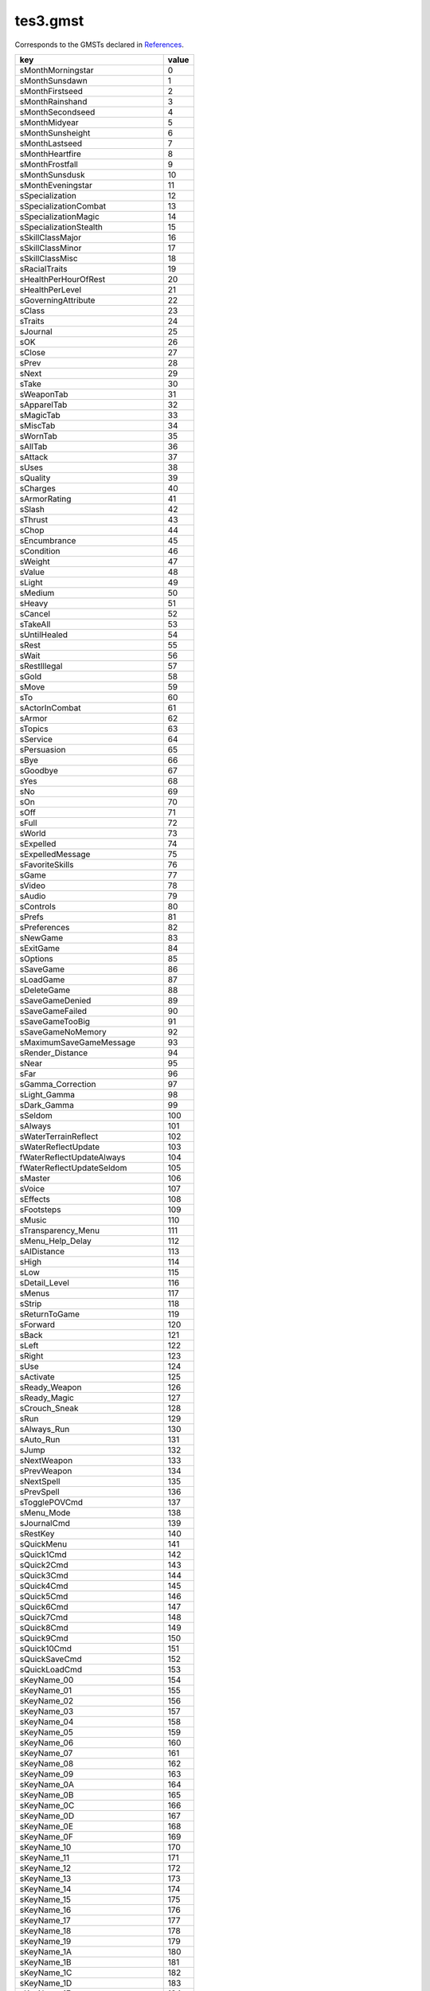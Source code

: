 tes3.gmst
====================================================================================================

Corresponds to the GMSTs declared in `References`_.

================================ =====
key                              value
================================ =====
sMonthMorningstar                0   
sMonthSunsdawn                   1   
sMonthFirstseed                  2   
sMonthRainshand                  3   
sMonthSecondseed                 4   
sMonthMidyear                    5   
sMonthSunsheight                 6   
sMonthLastseed                   7   
sMonthHeartfire                  8   
sMonthFrostfall                  9   
sMonthSunsdusk                   10  
sMonthEveningstar                11  
sSpecialization                  12  
sSpecializationCombat            13  
sSpecializationMagic             14  
sSpecializationStealth           15  
sSkillClassMajor                 16  
sSkillClassMinor                 17  
sSkillClassMisc                  18  
sRacialTraits                    19  
sHealthPerHourOfRest             20  
sHealthPerLevel                  21  
sGoverningAttribute              22  
sClass                           23  
sTraits                          24  
sJournal                         25  
sOK                              26  
sClose                           27  
sPrev                            28  
sNext                            29  
sTake                            30  
sWeaponTab                       31  
sApparelTab                      32  
sMagicTab                        33  
sMiscTab                         34  
sWornTab                         35  
sAllTab                          36  
sAttack                          37  
sUses                            38  
sQuality                         39  
sCharges                         40  
sArmorRating                     41  
sSlash                           42  
sThrust                          43  
sChop                            44  
sEncumbrance                     45  
sCondition                       46  
sWeight                          47  
sValue                           48  
sLight                           49  
sMedium                          50  
sHeavy                           51  
sCancel                          52  
sTakeAll                         53  
sUntilHealed                     54  
sRest                            55  
sWait                            56  
sRestIllegal                     57  
sGold                            58  
sMove                            59  
sTo                              60  
sActorInCombat                   61  
sArmor                           62  
sTopics                          63  
sService                         64  
sPersuasion                      65  
sBye                             66  
sGoodbye                         67  
sYes                             68  
sNo                              69  
sOn                              70  
sOff                             71  
sFull                            72  
sWorld                           73  
sExpelled                        74  
sExpelledMessage                 75  
sFavoriteSkills                  76  
sGame                            77  
sVideo                           78  
sAudio                           79  
sControls                        80  
sPrefs                           81  
sPreferences                     82  
sNewGame                         83  
sExitGame                        84  
sOptions                         85  
sSaveGame                        86  
sLoadGame                        87  
sDeleteGame                      88  
sSaveGameDenied                  89  
sSaveGameFailed                  90  
sSaveGameTooBig                  91  
sSaveGameNoMemory                92  
sMaximumSaveGameMessage          93  
sRender_Distance                 94  
sNear                            95  
sFar                             96  
sGamma_Correction                97  
sLight_Gamma                     98  
sDark_Gamma                      99  
sSeldom                          100 
sAlways                          101 
sWaterTerrainReflect             102 
sWaterReflectUpdate              103 
fWaterReflectUpdateAlways        104 
fWaterReflectUpdateSeldom        105 
sMaster                          106 
sVoice                           107 
sEffects                         108 
sFootsteps                       109 
sMusic                           110 
sTransparency_Menu               111 
sMenu_Help_Delay                 112 
sAIDistance                      113 
sHigh                            114 
sLow                             115 
sDetail_Level                    116 
sMenus                           117 
sStrip                           118 
sReturnToGame                    119 
sForward                         120 
sBack                            121 
sLeft                            122 
sRight                           123 
sUse                             124 
sActivate                        125 
sReady_Weapon                    126 
sReady_Magic                     127 
sCrouch_Sneak                    128 
sRun                             129 
sAlways_Run                      130 
sAuto_Run                        131 
sJump                            132 
sNextWeapon                      133 
sPrevWeapon                      134 
sNextSpell                       135 
sPrevSpell                       136 
sTogglePOVCmd                    137 
sMenu_Mode                       138 
sJournalCmd                      139 
sRestKey                         140 
sQuickMenu                       141 
sQuick1Cmd                       142 
sQuick2Cmd                       143 
sQuick3Cmd                       144 
sQuick4Cmd                       145 
sQuick5Cmd                       146 
sQuick6Cmd                       147 
sQuick7Cmd                       148 
sQuick8Cmd                       149 
sQuick9Cmd                       150 
sQuick10Cmd                      151 
sQuickSaveCmd                    152 
sQuickLoadCmd                    153 
sKeyName_00                      154 
sKeyName_01                      155 
sKeyName_02                      156 
sKeyName_03                      157 
sKeyName_04                      158 
sKeyName_05                      159 
sKeyName_06                      160 
sKeyName_07                      161 
sKeyName_08                      162 
sKeyName_09                      163 
sKeyName_0A                      164 
sKeyName_0B                      165 
sKeyName_0C                      166 
sKeyName_0D                      167 
sKeyName_0E                      168 
sKeyName_0F                      169 
sKeyName_10                      170 
sKeyName_11                      171 
sKeyName_12                      172 
sKeyName_13                      173 
sKeyName_14                      174 
sKeyName_15                      175 
sKeyName_16                      176 
sKeyName_17                      177 
sKeyName_18                      178 
sKeyName_19                      179 
sKeyName_1A                      180 
sKeyName_1B                      181 
sKeyName_1C                      182 
sKeyName_1D                      183 
sKeyName_1E                      184 
sKeyName_1F                      185 
sKeyName_20                      186 
sKeyName_21                      187 
sKeyName_22                      188 
sKeyName_23                      189 
sKeyName_24                      190 
sKeyName_25                      191 
sKeyName_26                      192 
sKeyName_27                      193 
sKeyName_28                      194 
sKeyName_29                      195 
sKeyName_2A                      196 
sKeyName_2B                      197 
sKeyName_2C                      198 
sKeyName_2D                      199 
sKeyName_2E                      200 
sKeyName_2F                      201 
sKeyName_30                      202 
sKeyName_31                      203 
sKeyName_32                      204 
sKeyName_33                      205 
sKeyName_34                      206 
sKeyName_35                      207 
sKeyName_36                      208 
sKeyName_37                      209 
sKeyName_38                      210 
sKeyName_39                      211 
sKeyName_3A                      212 
sKeyName_3B                      213 
sKeyName_3C                      214 
sKeyName_3D                      215 
sKeyName_3E                      216 
sKeyName_3F                      217 
sKeyName_40                      218 
sKeyName_41                      219 
sKeyName_42                      220 
sKeyName_43                      221 
sKeyName_44                      222 
sKeyName_45                      223 
sKeyName_46                      224 
sKeyName_47                      225 
sKeyName_48                      226 
sKeyName_49                      227 
sKeyName_4A                      228 
sKeyName_4B                      229 
sKeyName_4C                      230 
sKeyName_4D                      231 
sKeyName_4E                      232 
sKeyName_4F                      233 
sKeyName_50                      234 
sKeyName_51                      235 
sKeyName_52                      236 
sKeyName_53                      237 
sKeyName_54                      238 
sKeyName_55                      239 
sKeyName_56                      240 
sKeyName_57                      241 
sKeyName_58                      242 
sKeyName_59                      243 
sKeyName_5A                      244 
sKeyName_5B                      245 
sKeyName_5C                      246 
sKeyName_5D                      247 
sKeyName_5E                      248 
sKeyName_5F                      249 
sKeyName_60                      250 
sKeyName_61                      251 
sKeyName_62                      252 
sKeyName_63                      253 
sKeyName_64                      254 
sKeyName_65                      255 
sKeyName_66                      256 
sKeyName_67                      257 
sKeyName_68                      258 
sKeyName_69                      259 
sKeyName_6A                      260 
sKeyName_6B                      261 
sKeyName_6C                      262 
sKeyName_6D                      263 
sKeyName_6E                      264 
sKeyName_6F                      265 
sKeyName_70                      266 
sKeyName_71                      267 
sKeyName_72                      268 
sKeyName_73                      269 
sKeyName_74                      270 
sKeyName_75                      271 
sKeyName_76                      272 
sKeyName_77                      273 
sKeyName_78                      274 
sKeyName_79                      275 
sKeyName_7A                      276 
sKeyName_7B                      277 
sKeyName_7C                      278 
sKeyName_7D                      279 
sKeyName_7E                      280 
sKeyName_7F                      281 
sKeyName_80                      282 
sKeyName_81                      283 
sKeyName_82                      284 
sKeyName_83                      285 
sKeyName_84                      286 
sKeyName_85                      287 
sKeyName_86                      288 
sKeyName_87                      289 
sKeyName_88                      290 
sKeyName_89                      291 
sKeyName_8A                      292 
sKeyName_8B                      293 
sKeyName_8C                      294 
sKeyName_8D                      295 
sKeyName_8E                      296 
sKeyName_8F                      297 
sKeyName_90                      298 
sKeyName_91                      299 
sKeyName_92                      300 
sKeyName_93                      301 
sKeyName_94                      302 
sKeyName_95                      303 
sKeyName_96                      304 
sKeyName_97                      305 
sKeyName_98                      306 
sKeyName_99                      307 
sKeyName_9A                      308 
sKeyName_9B                      309 
sKeyName_9C                      310 
sKeyName_9D                      311 
sKeyName_9E                      312 
sKeyName_9F                      313 
sKeyName_A0                      314 
sKeyName_A1                      315 
sKeyName_A2                      316 
sKeyName_A3                      317 
sKeyName_A4                      318 
sKeyName_A5                      319 
sKeyName_A6                      320 
sKeyName_A7                      321 
sKeyName_A8                      322 
sKeyName_A9                      323 
sKeyName_AA                      324 
sKeyName_AB                      325 
sKeyName_AC                      326 
sKeyName_AD                      327 
sKeyName_AE                      328 
sKeyName_AF                      329 
sKeyName_B0                      330 
sKeyName_B1                      331 
sKeyName_B2                      332 
sKeyName_B3                      333 
sKeyName_B4                      334 
sKeyName_B5                      335 
sKeyName_B6                      336 
sKeyName_B7                      337 
sKeyName_B8                      338 
sKeyName_B9                      339 
sKeyName_BA                      340 
sKeyName_BB                      341 
sKeyName_BC                      342 
sKeyName_BD                      343 
sKeyName_BE                      344 
sKeyName_BF                      345 
sKeyName_C0                      346 
sKeyName_C1                      347 
sKeyName_C2                      348 
sKeyName_C3                      349 
sKeyName_C4                      350 
sKeyName_C5                      351 
sKeyName_C6                      352 
sKeyName_C7                      353 
sKeyName_C8                      354 
sKeyName_C9                      355 
sKeyName_CA                      356 
sKeyName_CB                      357 
sKeyName_CC                      358 
sKeyName_CD                      359 
sKeyName_CE                      360 
sKeyName_CF                      361 
sKeyName_D0                      362 
sKeyName_D1                      363 
sKeyName_D2                      364 
sKeyName_D3                      365 
sKeyName_D4                      366 
sKeyName_D5                      367 
sKeyName_D6                      368 
sKeyName_D7                      369 
sKeyName_D8                      370 
sKeyName_D9                      371 
sKeyName_DA                      372 
sKeyName_DB                      373 
sKeyName_DC                      374 
sKeyName_DD                      375 
sKeyName_DE                      376 
sKeyName_DF                      377 
sKeyName_E0                      378 
sKeyName_E1                      379 
sKeyName_E2                      380 
sKeyName_E3                      381 
sKeyName_E4                      382 
sKeyName_E5                      383 
sKeyName_E6                      384 
sKeyName_E7                      385 
sKeyName_E8                      386 
sKeyName_E9                      387 
sKeyName_EA                      388 
sKeyName_EB                      389 
sKeyName_EC                      390 
sKeyName_ED                      391 
sKeyName_EE                      392 
sKeyName_EF                      393 
sKeyName_F0                      394 
sKeyName_F1                      395 
sKeyName_F2                      396 
sKeyName_F3                      397 
sKeyName_F4                      398 
sKeyName_F5                      399 
sKeyName_F6                      400 
sKeyName_F7                      401 
sKeyName_F8                      402 
sKeyName_F9                      403 
sKeyName_FA                      404 
sKeyName_FB                      405 
sKeyName_FC                      406 
sKeyName_FD                      407 
sKeyName_FE                      408 
sKeyName_FF                      409 
sForwardXbox                     410 
sBackXbox                        411 
sSlideLeftXbox                   412 
sSlideRightXbox                  413 
sMenuModeXbox                    414 
sActivateXbox                    415 
sUseXbox                         416 
sReadyItemXbox                   417 
sReadyMagicXbox                  418 
sCrouchXbox                      419 
sRunXbox                         420 
sToggleRunXbox                   421 
sJumpXbox                        422 
sTogglePOVXbox                   423 
sMenuNextXbox                    424 
sMenuPrevXbox                    425 
sJournalXbox                     426 
sQuick4Xbox                      427 
sQuick5Xbox                      428 
sQuick6Xbox                      429 
sQuick7Xbox                      430 
sQuick8Xbox                      431 
sQuick9Xbox                      432 
sQuick0Xbox                      433 
sOptionsMenuXbox                 434 
sSystemMenuXbox                  435 
sRestMenuXbox                    436 
sQuickSaveXbox                   437 
sQuickLoadXbox                   438 
sMoveUpXbox                      439 
sMoveDownXbox                    440 
sLookUpXbox                      441 
sLookDownXbox                    442 
sTurnLeftXbox                    443 
sTurnRightXbox                   444 
sNextWeaponXbox                  445 
sPrevWeaponXbox                  446 
sNextSpellXbox                   447 
sPrevSpellXbox                   448 
sDialogText1Xbox                 449 
sDialogText2Xbox                 450 
sDialogText3Xbox                 451 
sQuick_Save                      452 
sShadowText                      453 
sLockSuccess                     454 
sLockFail                        455 
sLockImpossible                  456 
sTrapSuccess                     457 
sTrapFail                        458 
sTrapImpossible                  459 
sTrapped                         460 
sLockLevel                       461 
sKeyUsed                         462 
sUnlocked                        463 
fRepairMult                      464 
fRepairAmountMult                465 
fSpellValueMult                  466 
fSpellMakingValueMult            467 
fEnchantmentValueMult            468 
fTravelMult                      469 
fTravelTimeMult                  470 
fMagesGuildTravel                471 
sBarter                          472 
sRepair                          473 
sSpells                          474 
sTraining                        475 
sTravel                          476 
sSpellmaking                     477 
sEnchanting                      478 
sJoystickNotFound                479 
sJournalEntry                    480 
sDay                             481 
sCreate                          482 
sIngredients                     483 
sApparatus                       484 
sCreatedEffects                  485 
sOnetypeEffectMessage            486 
sName                            487 
sNameTitle                       488 
sSelect                          489 
sBuy                             490 
sInfo                            491 
sMagicEffects                    492 
sOnce                            493 
sCostCharge                      494 
sCostChance                      495 
sAttributesMenu1                 496 
sBirthsignmenu1                  497 
sBirthsignmenu2                  498 
sChooseClassMenu1                499 
sChooseClassMenu2                500 
sChooseClassMenu3                501 
sChooseClassMenu4                502 
sCreateClassMenuWarning          503 
sClassChoiceMenu1                504 
sClassChoiceMenu2                505 
sClassChoiceMenu3                506 
sNotifyMessage1                  507 
sNotifyMessage2                  508 
sNotifyMessage3                  509 
sNotifyMessage4                  510 
sNotifyMessage4XBOX              511 
sNotifyMessage5                  512 
sNotifyMessage6                  513 
sNotifyMessage6a                 514 
sNotifyMessage7                  515 
sNotifyMessage8                  516 
sNotifyMessage9                  517 
sNotifyMessage10                 518 
sNotifyMessage11                 519 
sNotifyMessage12                 520 
sNotifyMessage13                 521 
sNotifyMessage14                 522 
sNotifyMessage15                 523 
sNotifyMessage16                 524 
sNotifyMessage16_a               525 
sNotifyMessage17                 526 
sNotifyMessage18                 527 
sNotifyMessage19                 528 
sNotifyMessage20                 529 
sNotifyMessage21                 530 
sNotifyMessage22                 531 
sNotifyMessage23                 532 
sNotifyMessage24                 533 
sNotifyMessage25                 534 
sNotifyMessage26                 535 
sNotifyMessage27                 536 
sNotifyMessage28                 537 
sNotifyMessage29                 538 
sNotifyMessage30                 539 
sNotifyMessage31                 540 
sNotifyMessage32                 541 
sNotifyMessage33                 542 
sNotifyMessage34                 543 
sNotifyMessage35                 544 
sNotifyMessage36                 545 
sNotifyMessage37                 546 
sNotifyMessage38                 547 
sNotifyMessage39                 548 
sNotifyMessage40                 549 
sNotifyMessage41                 550 
sNotifyMessage42                 551 
sNotifyMessage43                 552 
sNotifyMessage44                 553 
sNotifyMessage45                 554 
sNotifyMessage46                 555 
sNotifyMessage47                 556 
sNotifyMessage48                 557 
sNotifyMessage49                 558 
sNotifyMessage50                 559 
sNotifyMessage51                 560 
sNotifyMessage52                 561 
sNotifyMessage53                 562 
sNotifyMessage54                 563 
sNotifyMessage55                 564 
sNotifyMessage56                 565 
sNotifyMessage57                 566 
sNotifyMessage58                 567 
sNotifyMessage59                 568 
sNotifyMessage60                 569 
sNotifyMessage61                 570 
sNotifyMessage62                 571 
sNotifyMessage63                 572 
sNotifyMessage64                 573 
sNotifyMessage65                 574 
sNotifyMessage66                 575 
sNotifyMessage67                 576 
sTeleportDisabled                577 
sLevitateDisabled                578 
sInPrisonTitle                   579 
sInfoRefusal                     580 
sAdmireSuccess                   581 
sAdmireFail                      582 
sIntimidateSuccess               583 
sIntimidateFail                  584 
sTauntSuccess                    585 
sTauntFail                       586 
sServiceRefusal                  587 
sBribeSuccess                    588 
sBribeFail                       589 
sWerewolfRefusal                 590 
sWerewolfPopup                   591 
sWerewolfRestMessage             592 
sWerewolfAlarmMessage            593 
sBookSkillMessage                594 
sLoadingMessage1                 595 
sLoadingMessage2                 596 
sLoadingMessage3                 597 
sLoadingMessage4                 598 
sLoadingMessage5                 599 
sLoadingMessage9                 600 
sLoadingMessage14                601 
sLoadingMessage15                602 
sInvalidSaveGameMsg              603 
sInvalidSaveGameMsgXBOX          604 
sLoadingErrorsMsg                605 
sMissingMastersMsg               606 
sChangedMastersMsg               607 
sMastPlugMismatchMsg             608 
sGeneralMastPlugMismatchMsg      609 
sLoadLastSaveMsg                 610 
sMessage1                        611 
sMessage2                        612 
sMessage3                        613 
sMessage4                        614 
sMessage5                        615 
sMessageQuestionAnswer1          616 
sMessageQuestionAnswer2          617 
sMessageQuestionAnswer3          618 
sBarterDialog1                   619 
sBarterDialog2                   620 
sBarterDialog3                   621 
sBarterDialog4                   622 
sBarterDialog5                   623 
sBarterDialog6                   624 
sBarterDialog7                   625 
sBarterDialog8                   626 
sBarterDialog9                   627 
sBarterDialog10                  628 
sBarterDialog11                  629 
sBarterDialog12                  630 
sInventoryMessage1               631 
sInventoryMessage2               632 
sInventoryMessage3               633 
sInventoryMessage4               634 
sInventoryMessage5               635 
sContentsMessage1                636 
sContentsMessage2                637 
sContentsMessage3                638 
sAttributeListTitle              639 
sConsoleTitle                    640 
sCreateClassMenu1                641 
sCreateClassMenu2                642 
sCreateClassMenu3                643 
sCreateClassMenuHelp1            644 
sCreateClassMenuHelp2            645 
sControlsMenu1                   646 
sControlsMenu2                   647 
sControlsMenu3                   648 
sControlsMenu4                   649 
sControlsMenu5                   650 
sControlsMenu6                   651 
sGameWithoutLauncherXbox         652 
sDialogMenu1                     653 
sEnchantmentMenu1                654 
sEnchantmentMenu2                655 
sEnchantmentMenu3                656 
sEnchantmentMenu4                657 
sEnchantmentMenu5                658 
sEnchantmentMenu6                659 
sEnchantmentMenu7                660 
sEnchantmentMenu8                661 
sEnchantmentMenu9                662 
sEnchantmentMenu10               663 
sEnchantmentMenu11               664 
sEnchantmentMenu12               665 
sEnchantmentHelp1                666 
sEnchantmentHelp2                667 
sEnchantmentHelp3                668 
sEnchantmentHelp4                669 
sEnchantmentHelp5                670 
sEnchantmentHelp6                671 
sEnchantmentHelp7                672 
sEnchantmentHelp8                673 
sEnchantmentHelp9                674 
sEnchantmentHelp10               675 
sInputMenu1                      676 
sInventoryMenu1                  677 
sLevelUpMenu1                    678 
sLevelUpMenu2                    679 
sLevelUpMenu3                    680 
sLevelUpMenu4                    681 
sLevelUpMsg                      682 
sLevelUp                         683 
sRange                           684 
sArea                            685 
sMagnitude                       686 
sDuration                        687 
sDrain                           688 
sAbsorb                          689 
sFortify                         690 
sRestore                         691 
sDamage                          692 
spoint                           693 
spoints                          694 
spercent                         695 
sfor                             696 
ssecond                          697 
sseconds                         698 
sin                              699 
sfootarea                        700 
sfeet                            701 
sXTimes                          702 
sXTimesINT                       703 
sonword                          704 
sNone                            705 
sDone                            706 
sStartCell                       707 
sStartError                      708 
sStartCellError                  709 
sAdmire                          710 
sIntimidate                      711 
sTaunt                           712 
sBribe                           715 
sPersuasionMenuTitle             716 
sFast                            717 
sSlow                            718 
sBestAttack                      719 
sSubtitles                       720 
sMouseFlip                       721 
sCursorOff                       722 
sEnableJoystick                  723 
sXStrafe                         724 
sStrafe                          725 
sTurn                            726 
sMouseWheelUpShort               727 
sMouseWheelDownShort             728 
sMouse                           729 
sJoystickShort                   730 
sJoystickHatShort                731 
sPickUp                          732 
sItemName                        733 
sNoName                          734 
sItem                            735 
sRaceMenu1                       736 
sRaceMenu2                       737 
sRaceMenu3                       738 
sRaceMenu4                       739 
sRaceMenu5                       740 
sRaceMenu6                       741 
sRaceMenu7                       742 
sRestMenu1                       743 
sRestMenu2                       744 
sRestMenu3                       745 
sRestMenu4                       746 
fRestMagicMult                   747 
sSaveMenu1                       748 
sServiceRepairTitle              749 
sServiceTravelTitle              750 
sServiceTrainingTitle            751 
sServiceTrainingWords            752 
sServiceSpellsTitle              753 
sSkillsMenu1                     754 
sBonusSkillTitle                 755 
sSpecializationMenu1             756 
sSpellmakingMenuTitle            757 
sSpellmakingMenu1                758 
sSpellmakingHelp1                759 
sSpellmakingHelp2                760 
sSpellmakingHelp3                761 
sSpellmakingHelp4                762 
sSpellmakingHelp5                763 
sSpellmakingHelp6                764 
sKilledEssential                 765 
sCrimeMessage                    766 
sPotionSuccess                   767 
sMagicItem                       768 
sMagnitudeDes                    769 
sAreaDes                         770 
sDurationDes                     771 
sRangeDes                        772 
sCrimeHelp                       773 
sSoulGem                         774 
sCastCost                        775 
sTravelServiceTitle              776 
sSpellServiceTitle               777 
sRepairServiceTitle              778 
sTrainingServiceTitle            779 
sMortar                          780 
sCalcinator                      781 
sAlembic                         782 
sRetort                          783 
sQuestionMark                    784 
s3dAudio                         785 
s3dHardware                      786 
s3dSoftware                      787 
sYourGold                        788 
sSellerGold                      789 
sMaxSale                         790 
sTotalCost                       791 
sTotalSold                       792 
sOffer                           793 
sLess                            794 
sMore                            795 
sInventory                       796 
sBookPageOne                     797 
sBookPageTwo                     798 
sDisposeofCorpse                 799 
sCaughtStealingMessage           800 
sUserDefinedClass                801 
sAsk                             802 
sEnchantItems                    803 
sSoulGemsWithSouls               804 
sDoYouWantTo                     805 
sRechargeEnchantment             806 
sMake                            807 
sSell                            808 
sEquip                           809 
sDrop                            810 
sContainer                       811 
sStats                           812 
sMap                             813 
sCenter                          814 
sSaveMenuHelp01                  815 
sSaveMenuHelp02                  816 
sSaveMenuHelp03                  817 
sSaveMenuHelp04                  818 
sSaveMenuHelp05                  819 
sSaveMenuHelp06                  820 
sDeleteNote                      821 
sEditNote                        822 
sBlocks                          823 
sFileSize                        824 
sSave                            825 
sDeleteSpell                     826 
sQuestionDeleteSpell             827 
sDeleteSpellError                828 
sLocal                           829 
sLoadFailedMessage               830 
sShadows                         831 
sControlerVibration              832 
sQuanityMenuMessage01            833 
sQuanityMenuMessage02            834 
sSex                             835 
sHair                            836 
sFace                            837 
sRepairFailed                    838 
sRepairSuccess                   839 
sHeal                            840 
sgp                              841 
sSetValueMessage01               842 
sDelete                          843 
sVideoWarning                    844 
sResChangeWarning                845 
sShift                           846 
sBackspace                       847 
sCustomClassName                 848 
sSpace                           849 
sInventorySelectNoItems          850 
sInventorySelectNoSoul           851 
sInventorySelectNoIngredients    852 
sDisposeCorpseFail               853 
sQuickMenuTitle                  854 
sQuickMenuInstruc                855 
sQuickMenu1                      856 
sQuickMenu2                      857 
sQuickMenu3                      858 
sQuickMenu4                      859 
sQuickMenu5                      860 
sQuickMenu6                      861 
sMagicSelectTitle                862 
sNextRank                        863 
sNeedOneSkill                    864 
sNeedTwoSkills                   865 
sand                             866 
sOneHanded                       867 
sTwoHanded                       868 
sType                            869 
sAt                              870 
sUnequip                         871 
sScrolldown                      872 
sScrollup                        873 
sSleepInterrupt                  874 
sSoultrapSuccess                 875 
sCantEquipWeapWarning            876 
sOfferMenuTitle                  877 
sPowers                          878 
sBreath                          879 
sDifficulty                      880 
sEasy                            881 
sHard                            882 
sProfitValue                     883 
sCompanionShare                  884 
sCompanionWarningMessage         885 
sCompanionWarningButtonOne       886 
sCompanionWarningButtonTwo       887 
sAttributeStrength               888 
sAttributeIntelligence           889 
sAttributeWillpower              890 
sAttributeAgility                891 
sAttributeSpeed                  892 
sAttributeEndurance              893 
sAttributePersonality            894 
sAttributeLuck                   895 
sSkillBlock                      896 
sSkillArmorer                    897 
sSkillMediumarmor                898 
sSkillHeavyarmor                 899 
sSkillBluntweapon                900 
sSkillLongblade                  901 
sSkillAxe                        902 
sSkillSpear                      903 
sSkillAthletics                  904 
sSkillEnchant                    905 
sSkillDestruction                906 
sSkillAlteration                 907 
sSkillIllusion                   908 
sSkillConjuration                909 
sSkillMysticism                  910 
sSkillRestoration                911 
sSkillAlchemy                    912 
sSkillUnarmored                  913 
sSkillSecurity                   914 
sSkillSneak                      915 
sSkillAcrobatics                 916 
sSkillLightarmor                 917 
sSkillShortblade                 918 
sSkillMarksman                   919 
sSkillMercantile                 920 
sSkillSpeechcraft                921 
sSkillHandtohand                 922 
sHealth                          923 
sRace                            924 
sLevel                           925 
sLevels                          926 
sFaction                         927 
sBirthSign                       928 
sBounty                          929 
sReputation                      930 
sSchool                          931 
sSkill                           932 
sSkillProgress                   933 
sSkillMaxReached                 934 
sLevelProgress                   935 
sMagic                           936 
sMagicMenu                       937 
sFatigue                         938 
sSkillsMenuReputationHelp        939 
sStrDesc                         940 
sIntDesc                         941 
sWilDesc                         942 
sAgiDesc                         943 
sSpdDesc                         944 
sEndDesc                         945 
sPerDesc                         946 
sLucDesc                         947 
sFatDesc                         948 
sHealthDesc                      949 
sMagDesc                         950 
fWortChanceValue                 951 
sDefaultCellname                 952 
fMinWalkSpeed                    953 
fMaxWalkSpeed                    954 
fMinWalkSpeedCreature            955 
fMaxWalkSpeedCreature            956 
fEncumberedMoveEffect            957 
fBaseRunMultiplier               958 
fAthleticsRunBonus               959 
fJumpAcrobaticsBase              960 
fJumpAcroMultiplier              961 
fJumpEncumbranceBase             962 
fJumpEncumbranceMultiplier       963 
fJumpRunMultiplier               964 
fJumpMoveBase                    965 
fJumpMoveMult                    966 
fSwimWalkBase                    967 
fSwimRunBase                     968 
fSwimWalkAthleticsMult           969 
fSwimRunAthleticsMult            970 
fSwimHeightScale                 971 
fHoldBreathTime                  972 
fHoldBreathEndMult               973 
fSuffocationDamage               974 
fMinFlySpeed                     975 
fMaxFlySpeed                     976 
fStromWindSpeed                  977 
fStromWalkMult                   978 
fFallDamageDistanceMin           979 
fFallDistanceBase                980 
fFallDistanceMult                981 
fFallAcroBase                    982 
fFallAcroMult                    983 
iMaxActivateDist                 984 
iMaxInfoDist                     985 
fVanityDelay                     986 
fMaxHeadTrackDistance            987 
fInteriorHeadTrackMult           988 
iHelmWeight                      989 
iPauldronWeight                  990 
iCuirassWeight                   991 
iGauntletWeight                  992 
iGreavesWeight                   993 
iBootsWeight                     994 
iShieldWeight                    995 
fLightMaxMod                     996 
fMedMaxMod                       997 
fUnarmoredBase1                  998 
fUnarmoredBase2                  999 
iBaseArmorSkill                  1000
fBlockStillBonus                 1001
fDamageStrengthBase              1002
fDamageStrengthMult              1003
fSwingBlockBase                  1004
fSwingBlockMult                  1005
fFatigueBase                     1006
fFatigueMult                     1007
fFatigueReturnBase               1008
fFatigueReturnMult               1009
fEndFatigueMult                  1010
fFatigueAttackBase               1011
fFatigueAttackMult               1012
fWeaponFatigueMult               1013
fFatigueBlockBase                1014
fFatigueBlockMult                1015
fWeaponFatigueBlockMult          1016
fFatigueRunBase                  1017
fFatigueRunMult                  1018
fFatigueJumpBase                 1019
fFatigueJumpMult                 1020
fFatigueSwimWalkBase             1021
fFatigueSwimRunBase              1022
fFatigueSwimWalkMult             1023
fFatigueSwimRunMult              1024
fFatigueSneakBase                1025
fFatigueSneakMult                1026
fMinHandToHandMult               1027
fMaxHandToHandMult               1028
fHandtoHandHealthPer             1029
fCombatInvisoMult                1030
fCombatKODamageMult              1031
fCombatCriticalStrikeMult        1032
iBlockMinChance                  1033
iBlockMaxChance                  1034
fLevelUpHealthEndMult            1035
fSoulGemMult                     1036
fEffectCostMult                  1037
fSpellPriceMult                  1038
fFatigueSpellBase                1039
fFatigueSpellMult                1040
fFatigueSpellCostMult            1041
fPotionStrengthMult              1042
fPotionT1MagMult                 1043
fPotionT1DurMult                 1044
fPotionMinUsefulDuration         1045
fPotionT4BaseStrengthMult        1046
fPotionT4EquipStrengthMult       1047
fIngredientMult                  1048
fMagicItemCostMult               1049
fMagicItemPriceMult              1050
fMagicItemOnceMult               1051
fMagicItemUsedMult               1052
fMagicItemStrikeMult             1053
fMagicItemConstantMult           1054
fEnchantmentMult                 1055
fEnchantmentChanceMult           1056
fPCbaseMagickaMult               1057
fNPCbaseMagickaMult              1058
fAutoSpellChance                 1059
fAutoPCSpellChance               1060
iAutoSpellTimesCanCast           1061
iAutoSpellAttSkillMin            1062
iAutoSpellAlterationMax          1063
iAutoSpellConjurationMax         1064
iAutoSpellDestructionMax         1065
iAutoSpellIllusionMax            1066
iAutoSpellMysticismMax           1067
iAutoSpellRestorationMax         1068
iAutoPCSpellMax                  1069
iAutoRepFacMod                   1070
iAutoRepLevMod                   1071
iMagicItemChargeOnce             1072
iMagicItemChargeConst            1073
iMagicItemChargeUse              1074
iMagicItemChargeStrike           1075
iMonthsToRespawn                 1076
fCorpseClearDelay                1077
fCorpseRespawnDelay              1078
fBarterGoldResetDelay            1079
fEncumbranceStrMult              1080
fPickLockMult                    1081
fTrapCostMult                    1082
fMessageTimePerChar              1083
fMagicItemRechargePerSecond      1084
i1stPersonSneakDelta             1085
iBarterSuccessDisposition        1086
iBarterFailDisposition           1087
iLevelupTotal                    1088
iLevelupMajorMult                1089
iLevelupMinorMult                1090
iLevelupMajorMultAttribute       1091
iLevelupMinorMultAttribute       1092
iLevelupMiscMultAttriubte        1093
iLevelupSpecialization           1094
iLevelUp01Mult                   1095
iLevelUp02Mult                   1096
iLevelUp03Mult                   1097
iLevelUp04Mult                   1098
iLevelUp05Mult                   1099
iLevelUp06Mult                   1100
iLevelUp07Mult                   1101
iLevelUp08Mult                   1102
iLevelUp09Mult                   1103
iLevelUp10Mult                   1104
iSoulAmountForConstantEffect     1105
fConstantEffectMult              1106
fEnchantmentConstantDurationMult 1107
fEnchantmentConstantChanceMult   1108
fWeaponDamageMult                1109
fSeriousWoundMult                1110
fKnockDownMult                   1111
iKnockDownOddsBase               1112
iKnockDownOddsMult               1113
fCombatArmorMinMult              1114
fHandToHandReach                 1115
fVoiceIdleOdds                   1116
iVoiceAttackOdds                 1117
iVoiceHitOdds                    1118
fProjectileMinSpeed              1119
fProjectileMaxSpeed              1120
fThrownWeaponMinSpeed            1121
fThrownWeaponMaxSpeed            1122
fTargetSpellMaxSpeed             1123
fProjectileThrownStoreChance     1124
iPickMinChance                   1125
iPickMaxChance                   1126
fDispRaceMod                     1127
fDispPersonalityMult             1128
fDispPersonalityBase             1129
fDispFactionMod                  1130
fDispFactionRankBase             1131
fDispFactionRankMult             1132
fDispCrimeMod                    1133
fDispDiseaseMod                  1134
iDispAttackMod                   1135
fDispWeaponDrawn                 1136
fDispBargainSuccessMod           1137
fDispBargainFailMod              1138
fDispPickPocketMod               1139
iDaysinPrisonMod                 1140
fDispAttacking                   1141
fDispStealing                    1142
iDispTresspass                   1143
iDispKilling                     1144
iTrainingMod                     1145
iAlchemyMod                      1146
fBargainOfferBase                1147
fBargainOfferMulti               1148
fDispositionMod                  1149
fPersonalityMod                  1150
fLuckMod                         1151
fReputationMod                   1152
fLevelMod                        1153
fBribe10Mod                      1154
fBribe100Mod                     1155
fBribe1000Mod                    1156
fPerDieRollMult                  1157
fPerTempMult                     1158
iPerMinChance                    1159
iPerMinChange                    1160
fSpecialSkillBonus               1161
fMajorSkillBonus                 1162
fMinorSkillBonus                 1163
fMiscSkillBonus                  1164
iAlarmKilling                    1165
iAlarmAttack                     1166
iAlarmStealing                   1167
iAlarmPickPocket                 1168
iAlarmTresspass                  1169
fAlarmRadius                     1170
iCrimeKilling                    1171
iCrimeAttack                     1172
fCrimeStealing                   1173
iCrimePickPocket                 1174
iCrimeTresspass                  1175
iCrimeThreshold                  1176
iCrimeThresholdMultiplier        1177
fCrimeGoldDiscountMult           1178
fCrimeGoldTurnInMult             1179
iFightAttack                     1180
iFightAttacking                  1181
iFightDistanceBase               1182
fFightDistanceMultiplier         1183
iFightAlarmMult                  1184
fFightDispMult                   1185
fFightStealing                   1186
iFightPickpocket                 1187
iFightTrespass                   1188
iFightKilling                    1189
iFlee                            1190
iGreetDistanceMultiplier         1191
iGreetDuration                   1192
fGreetDistanceReset              1193
fIdleChanceMultiplier            1194
fSneakUseDist                    1195
fSneakUseDelay                   1196
fSneakDistanceBase               1197
fSneakDistanceMultiplier         1198
fSneakSpeedMultiplier            1199
fSneakViewMult                   1200
fSneakNoViewMult                 1201
fSneakSkillMult                  1202
fSneakBootMult                   1203
fCombatDistance                  1204
fCombatAngleXY                   1205
fCombatAngleZ                    1206
fCombatForceSideAngle            1207
fCombatTorsoSideAngle            1208
fCombatTorsoStartPercent         1209
fCombatTorsoStopPercent          1210
fCombatBlockLeftAngle            1211
fCombatBlockRightAngle           1212
fCombatDelayCreature             1213
fCombatDelayNPC                  1214
sTargetCriticalStrike            1215
fAIMeleeWeaponMult               1216
fAIRangeMeleeWeaponMult          1217
fAIMagicSpellMult                1218
fAIRangeMagicSpellMult           1219
fAIMeleeArmorMult                1220
fAIMeleeSummWeaponMult           1221
fAIFleeHealthMult                1222
fAIFleeFleeMult                  1223
fPickPocketMod                   1224
fSleepRandMod                    1225
fSleepRestMod                    1226
iNumberCreatures                 1227
fAudioDefaultMinDistance         1228
fAudioDefaultMaxDistance         1229
fAudioVoiceDefaultMinDistance    1230
fAudioVoiceDefaultMaxDistance    1231
fAudioMinDistanceMult            1232
fAudioMaxDistanceMult            1233
fNPCHealthBarTime                1234
fNPCHealthBarFade                1235
fDifficultyMult                  1236
fWereWolfRunMult                 1237
fWereWolfSilverWeaponDamageMult  1238
iWereWolfBounty                  1239
fWereWolfStrength                1240
fWereWolfAgility                 1241
fWereWolfEndurance               1242
fWereWolfSpeed                   1243
fWereWolfHandtoHand              1244
fWereWolfUnarmored               1245
iWereWolfLevelToAttack           1246
iWereWolfFightMod                1247
iWereWolfFleeMod                 1248
fWereWolfAthletics               1249
fWereWolfAcrobatics              1250
fWereWolfHealth                  1251
fWereWolfFatigue                 1252
fWereWolfMagicka                 1253
fWereWolfIntellegence            1254
fWereWolfWillPower               1255
fWereWolfPersonality             1256
fWereWolfLuck                    1257
fWereWolfBlock                   1258
fWereWolfArmorer                 1259
fWereWolfMediumArmor             1260
fWereWolfHeavyArmor              1261
fWereWolfBluntWeapon             1262
fWereWolfLongBlade               1263
fWereWolfAxe                     1264
fWereWolfSpear                   1265
fWereWolfDestruction             1266
fWereWolfAlteration              1267
fWereWolfIllusion                1268
fWereWolfConjuration             1269
fWereWolfMysticism               1270
fWereWolfRestoration             1271
fWereWolfEnchant                 1272
fWereWolfAlchemy                 1273
fWereWolfSecurity                1274
fWereWolfSneak                   1275
fWereWolfLightArmor              1276
fWereWolfShortBlade              1277
fWereWolfMarksman                1278
fWereWolfMerchantile             1279
fWereWolfSpeechcraft             1280
fCombatDistanceWerewolfMod       1281
fFleeDistance                    1282
sEffectWaterBreathing            1283
sEffectSwiftSwim                 1284
sEffectWaterWalking              1285
sEffectShield                    1286
sEffectFireShield                1287
sEffectLightningShield           1288
sEffectFrostShield               1289
sEffectBurden                    1290
sEffectFeather                   1291
sEffectJump                      1292
sEffectLevitate                  1293
sEffectSlowFall                  1294
sEffectLock                      1295
sEffectOpen                      1296
sEffectFireDamage                1297
sEffectShockDamage               1298
sEffectFrostDamage               1299
sEffectDrainAttribute            1300
sEffectDrainHealth               1301
sEffectDrainSpellpoints          1302
sEffectDrainFatigue              1303
sEffectDrainSkill                1304
sEffectDamageAttribute           1305
sEffectDamageHealth              1306
sEffectDamageMagicka             1307
sEffectDamageFatigue             1308
sEffectDamageSkill               1309
sEffectPoison                    1310
sEffectWeaknessToFire            1311
sEffectWeaknessToFrost           1312
sEffectWeaknessToShock           1313
sEffectWeaknessToMagicka         1314
sEffectWeaknessToCommonDisease   1315
sEffectWeaknessToBlightDisease   1316
sEffectWeaknessToCorprusDisease  1317
sEffectWeaknessToPoison          1318
sEffectWeaknessToNormalWeapons   1319
sEffectDisintegrateWeapon        1320
sEffectDisintegrateArmor         1321
sEffectInvisibility              1322
sEffectChameleon                 1323
sEffectLight                     1324
sEffectSanctuary                 1325
sEffectNightEye                  1326
sEffectCharm                     1327
sEffectParalyze                  1328
sEffectSilence                   1329
sEffectBlind                     1330
sEffectSound                     1331
sEffectCalmHumanoid              1332
sEffectCalmCreature              1333
sEffectFrenzyHumanoid            1334
sEffectFrenzyCreature            1335
sEffectDemoralizeHumanoid        1336
sEffectDemoralizeCreature        1337
sEffectRallyHumanoid             1338
sEffectRallyCreature             1339
sEffectDispel                    1340
sEffectSoultrap                  1341
sEffectTelekinesis               1342
sEffectMark                      1343
sEffectRecall                    1344
sEffectDivineIntervention        1345
sEffectAlmsiviIntervention       1346
sEffectDetectAnimal              1347
sEffectDetectEnchantment         1348
sEffectDetectKey                 1349
sEffectSpellAbsorption           1350
sEffectReflect                   1351
sEffectCureCommonDisease         1352
sEffectCureBlightDisease         1353
sEffectCureCorprusDisease        1354
sEffectCurePoison                1355
sEffectCureParalyzation          1356
sEffectRestoreAttribute          1357
sEffectRestoreHealth             1358
sEffectRestoreSpellPoints        1359
sEffectRestoreFatigue            1360
sEffectRestoreSkill              1361
sEffectFortifyAttribute          1362
sEffectFortifyHealth             1363
sEffectFortifySpellpoints        1364
sEffectFortifyFatigue            1365
sEffectFortifySkill              1366
sEffectFortifyMagickaMultiplier  1367
sEffectAbsorbAttribute           1368
sEffectAbsorbHealth              1369
sEffectAbsorbSpellPoints         1370
sEffectAbsorbFatigue             1371
sEffectAbsorbSkill               1372
sEffectResistFire                1373
sEffectResistFrost               1374
sEffectResistShock               1375
sEffectResistMagicka             1376
sEffectResistCommonDisease       1377
sEffectResistBlightDisease       1378
sEffectResistCorprusDisease      1379
sEffectResistPoison              1380
sEffectResistNormalWeapons       1381
sEffectResistParalysis           1382
sEffectRemoveCurse               1383
sEffectTurnUndead                1384
sEffectSummonScamp               1385
sEffectSummonClannfear           1386
sEffectSummonDaedroth            1387
sEffectSummonDremora             1388
sEffectSummonAncestralGhost      1389
sEffectSummonSkeletalMinion      1390
sEffectSummonLeastBonewalker     1391
sEffectSummonGreaterBonewalker   1392
sEffectSummonBonelord            1393
sEffectSummonWingedTwilight      1394
sEffectSummonHunger              1395
sEffectSummonGoldensaint         1396
sEffectSummonFlameAtronach       1397
sEffectSummonFrostAtronach       1398
sEffectSummonStormAtronach       1399
sEffectFortifyAttackBonus        1400
sEffectCommandCreatures          1401
sEffectCommandHumanoids          1402
sEffectBoundDagger               1403
sEffectBoundLongsword            1404
sEffectBoundMace                 1405
sEffectBoundBattleAxe            1406
sEffectBoundSpear                1407
sEffectBoundLongbow              1408
sEffectExtraSpell                1409
sEffectBoundCuirass              1410
sEffectBoundHelm                 1411
sEffectBoundBoots                1412
sEffectBoundShield               1413
sEffectBoundGloves               1414
sEffectCorpus                    1415
sEffectVampirism                 1416
sEffectSummonCenturionSphere     1417
sEffectSunDamage                 1418
sEffectStuntedMagicka            1419
sEffectSummonFabricant           1420
sEffectSummonCreature01          1421
sEffectSummonCreature02          1422
sEffectSummonCreature03          1423
sEffectSummonCreature04          1424
sEffectSummonCreature05          1425
sSchoolAlteration                1426
sSchoolConjuration               1427
sSchoolDestruction               1428
sSchoolIllusion                  1429
sSchoolMysticism                 1430
sSchoolRestoration               1431
sTypeSpell                       1432
sTypeAbility                     1433
sTypeBlightDisease               1434
sTypeDisease                     1435
sTypeCurse                       1436
sTypePower                       1437
sItemCastOnce                    1438
sItemCastWhenStrikes             1439
sItemCastWhenUsed                1440
sItemCastConstant                1441
sRangeSelf                       1442
sRangeTouch                      1443
sRangeTarget                     1444
sMagicSkillFail                  1445
sMagicInsufficientSP             1446
sMagicInsufficientCharge         1447
sPowerAlreadyUsed                1448
sMagicInvalidTarget              1449
sMagicLockSuccess                1450
sMagicOpenSuccess                1451
sMagicTargetResistsWeapons       1452
sMagicContractDisease            1453
fMagicDetectRefreshRate          1454
fMagicStartIconBlink             1455
fMagicCreatureCastDelay          1456
sMagicScampID                    1457
sMagicClannfearID                1458
sMagicDaedrothID                 1459
sMagicDremoraID                  1460
sMagicAncestralGhostID           1461
sMagicSkeletalMinionID           1462
sMagicLeastBonewalkerID          1463
sMagicGreaterBonewalkerID        1464
sMagicBonelordID                 1465
sMagicWingedTwilightID           1466
sMagicHungerID                   1467
sMagicGoldenSaintID              1468
sMagicFlameAtronachID            1469
sMagicFrostAtronachID            1470
sMagicStormAtronachID            1471
sMagicCenturionSphereID          1472
sMagicFabricantID                1473
sMagicCreature01ID               1474
sMagicCreature02ID               1475
sMagicCreature03ID               1476
sMagicCreature04ID               1477
sMagicCreature05ID               1478
sMagicBoundDaggerID              1479
sMagicBoundLongswordID           1480
sMagicBoundMaceID                1481
sMagicBoundBattleAxeID           1482
sMagicBoundSpearID               1483
sMagicBoundLongbowID             1484
sMagicBoundCuirassID             1485
sMagicBoundHelmID                1486
sMagicBoundBootsID               1487
sMagicBoundShieldID              1488
sMagicBoundLeftGauntletID        1489
sMagicBoundRightGauntletID       1490
fDiseaseXferChance               1491
fElementalShieldMult             1492
sMagicCorprusWorsens             1493
sMagicCannotRecast               1494
fMagicSunBlockedMult             1495
sMagicPCResisted                 1496
sMagicTargetResisted             1497
sMagicInvalidEffect              1498
sAcrobat                         1499
sAgent                           1500
sArcher                          1501
sAssassin                        1502
sBarbarian                       1503
sBard                            1504
sBattlemage                      1505
sCrusader                        1506
sCustom                          1507
sHealer                          1508
sKnight                          1509
sMage                            1510
sMonk                            1511
sNightblade                      1512
sPilgrim                         1513
sRogue                           1514
sScout                           1515
sSorceror                        1516
sSpellsword                      1517
sThief                           1518
sWarrior                         1519
sWitchhunter                     1520
================================ =====

.. _`References`: ../../../mwscript/references.html

